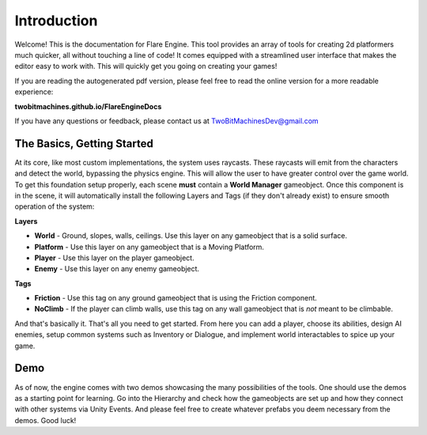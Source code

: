 Introduction
++++++++++++

Welcome! This is the documentation for Flare Engine. This tool provides an array of tools for creating
2d platformers much quicker, all without touching a line of code! It comes equipped 
with a streamlined user interface that makes the editor easy to work with. This will
quickly get you going on creating your games!

If you are reading the autogenerated pdf version, please feel free to read the online version for a more readable experience:

**twobitmachines.github.io/FlareEngineDocs**

If you have any questions or feedback, please contact us at TwoBitMachinesDev@gmail.com

The Basics, Getting Started
===========================

At its core, like most custom implementations, the system uses raycasts. These raycasts will emit from 
the characters and detect the world, bypassing the physics engine. This will allow the user to have greater 
control over the game world. To get this foundation setup properly, each scene **must** contain a **World Manager**
gameobject. Once this component is in the scene, it will automatically install the following Layers and Tags
(if they don't already exist) to ensure smooth operation of the system:

**Layers**

* **World** - Ground, slopes, walls, ceilings. Use this layer on any gameobject that is a solid surface.
* **Platform** - Use this layer on any gameobject that is a Moving Platform.
* **Player** - Use this layer on the player gameobject.
* **Enemy** - Use this layer on any enemy gameobject.

**Tags**

* **Friction** - Use this tag on any ground gameobject that is using the Friction component.
* **NoClimb** - If the player can climb walls, use this tag on any wall gameobject that is *not* meant to be climbable.

And that's basically it. That's all you need to get started. From here you can add a player, choose its abilities,
design AI enemies, setup common systems such as Inventory or Dialogue, and implement world interactables to spice up your game.

Demo
====

As of now, the engine comes with two demos showcasing the many possibilities of the tools. One should use the demos as a starting point 
for learning. Go into the Hierarchy and check how the gameobjects are set up and how they connect with other systems via Unity Events. And 
please feel free to create whatever prefabs you deem necessary from the demos. Good luck!

